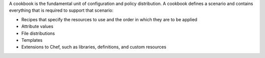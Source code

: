 .. The contents of this file may be included in multiple topics (using the includes directive).
.. The contents of this file should be modified in a way that preserves its ability to appear in multiple topics.

A cookbook is the fundamental unit of configuration and policy distribution. A cookbook defines a scenario and contains everything that is required to support that scenario:

* Recipes that specify the resources to use and the order in which they are to be applied
* Attribute values
* File distributions
* Templates
* Extensions to Chef, such as libraries, definitions, and custom resources
